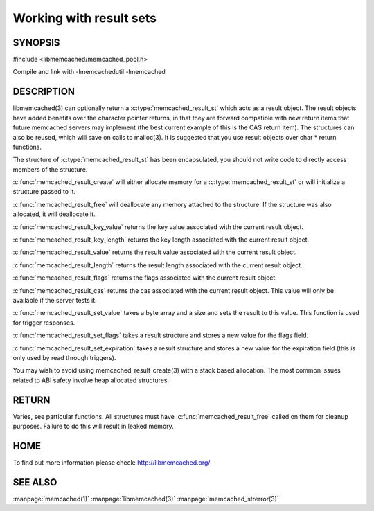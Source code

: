 ========================
Working with result sets
========================

--------
SYNOPSIS
--------

#include <libmemcached/memcached_pool.h>

.. c:type:: memcached_result_st

.. c:function:: memcached_result_st * memcached_result_create (memcached_st *ptr, memcached_result_st *result)

.. c:function:: void memcached_result_free (memcached_result_st *result)

.. c:function:: const char * memcached_result_key_value (memcached_result_st *result)

.. c:function:: size_t memcached_result_key_length (const memcached_result_st *result)

.. c:function:: const char *memcached_result_value (memcached_result_st *ptr)

.. c:function:: size_t memcached_result_length (const memcached_result_st *ptr)

.. c:function:: uint32_t memcached_result_flags (const memcached_result_st *result)

.. c:function:: uint64_t memcached_result_cas (const memcached_result_st *result)

.. c:function:: memcached_return_t memcached_result_set_value (memcached_result_st *ptr, const char *value, size_t length)

.. c:function:: void memcached_result_set_flags (memcached_result_st *ptr, uint32_t flags)

.. c:function:: void memcached_result_set_expiration (memcached_result_st *ptr, time_t)

Compile and link with -lmemcachedutil -lmemcached



-----------
DESCRIPTION
-----------


libmemcached(3) can optionally return a :c:type:`memcached_result_st` which 
acts as a result object. The result objects have added benefits over the 
character pointer returns, in that they are forward compatible with new 
return items that future memcached servers may implement (the best current 
example of this is the CAS return item). The structures can also be reused, 
which will save on calls to malloc(3). It is suggested that you use result 
objects over char \* return functions.

The structure of :c:type:`memcached_result_st` has been encapsulated, you should
not write code to directly access members of the structure.

:c:func:`memcached_result_create` will either allocate memory for a
:c:type:`memcached_result_st` or will initialize a structure passed to it.

:c:func:`memcached_result_free` will deallocate any memory attached to the
structure. If the structure was also allocated, it will deallocate it.

:c:func:`memcached_result_key_value` returns the key value associated with the
current result object.

:c:func:`memcached_result_key_length` returns the key length associated with 
the current result object.

:c:func:`memcached_result_value` returns the result value associated with the
current result object.

:c:func:`memcached_result_length` returns the result length associated with 
the current result object.

:c:func:`memcached_result_flags` returns the flags associated with the
current result object.

:c:func:`memcached_result_cas` returns the cas associated with the
current result object. This value will only be available if the server
tests it.

:c:func:`memcached_result_set_value` takes a byte array and a size and sets
the result to this value. This function is used for trigger responses.

:c:func:`memcached_result_set_flags` takes a result structure and stores a new
value for the flags field.

:c:func:`memcached_result_set_expiration` takes a result structure and stores
a new value for the expiration field (this is only used by read through
triggers).

You may wish to avoid using memcached_result_create(3) with a
stack based allocation. The most common issues related to ABI safety involve
heap allocated structures.


------
RETURN
------


Varies, see particular functions. All structures must have
:c:func:`memcached_result_free` called on them for cleanup purposes. Failure 
to do this will result in leaked memory.


----
HOME
----


To find out more information please check:
`http://libmemcached.org/ <http://libmemcached.org/>`_


--------
SEE ALSO
--------

:manpage:`memcached(1)` :manpage:`libmemcached(3)` :manpage:`memcached_strerror(3)`

